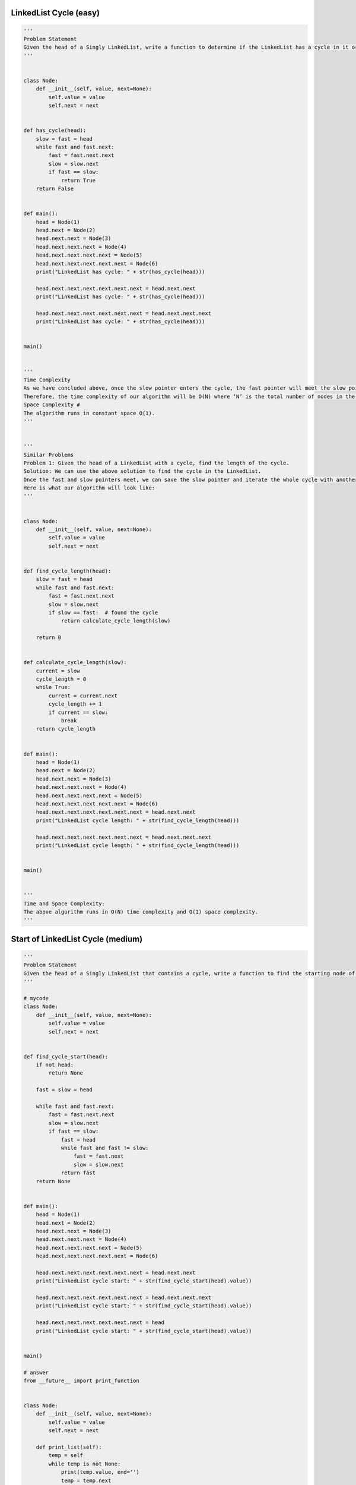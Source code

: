 LinkedList Cycle (easy)
---------------------------------------
.. code:: python

   '''
   Problem Statement
   Given the head of a Singly LinkedList, write a function to determine if the LinkedList has a cycle in it or not.
   '''


   class Node:
       def __init__(self, value, next=None):
           self.value = value
           self.next = next


   def has_cycle(head):
       slow = fast = head
       while fast and fast.next:
           fast = fast.next.next
           slow = slow.next
           if fast == slow:
               return True
       return False


   def main():
       head = Node(1)
       head.next = Node(2)
       head.next.next = Node(3)
       head.next.next.next = Node(4)
       head.next.next.next.next = Node(5)
       head.next.next.next.next.next = Node(6)
       print("LinkedList has cycle: " + str(has_cycle(head)))

       head.next.next.next.next.next.next = head.next.next
       print("LinkedList has cycle: " + str(has_cycle(head)))

       head.next.next.next.next.next.next = head.next.next.next
       print("LinkedList has cycle: " + str(has_cycle(head)))


   main()


   '''
   Time Complexity
   As we have concluded above, once the slow pointer enters the cycle, the fast pointer will meet the slow pointer in the same loop.
   Therefore, the time complexity of our algorithm will be O(N) where ‘N’ is the total number of nodes in the LinkedList.
   Space Complexity #
   The algorithm runs in constant space O(1).
   '''


   '''
   Similar Problems
   Problem 1: Given the head of a LinkedList with a cycle, find the length of the cycle.
   Solution: We can use the above solution to find the cycle in the LinkedList.
   Once the fast and slow pointers meet, we can save the slow pointer and iterate the whole cycle with another pointer until we see the slow pointer again to find the length of the cycle.
   Here is what our algorithm will look like:
   '''


   class Node:
       def __init__(self, value, next=None):
           self.value = value
           self.next = next


   def find_cycle_length(head):
       slow = fast = head
       while fast and fast.next:
           fast = fast.next.next
           slow = slow.next
           if slow == fast:  # found the cycle
               return calculate_cycle_length(slow)

       return 0


   def calculate_cycle_length(slow):
       current = slow
       cycle_length = 0
       while True:
           current = current.next
           cycle_length += 1
           if current == slow:
               break
       return cycle_length


   def main():
       head = Node(1)
       head.next = Node(2)
       head.next.next = Node(3)
       head.next.next.next = Node(4)
       head.next.next.next.next = Node(5)
       head.next.next.next.next.next = Node(6)
       head.next.next.next.next.next.next = head.next.next
       print("LinkedList cycle length: " + str(find_cycle_length(head)))

       head.next.next.next.next.next.next = head.next.next.next
       print("LinkedList cycle length: " + str(find_cycle_length(head)))


   main()


   '''
   Time and Space Complexity:
   The above algorithm runs in O(N) time complexity and O(1) space complexity.
   '''

Start of LinkedList Cycle (medium)
---------------------------------------
.. code:: python

   '''
   Problem Statement
   Given the head of a Singly LinkedList that contains a cycle, write a function to find the starting node of the cycle.
   '''

   # mycode
   class Node:
       def __init__(self, value, next=None):
           self.value = value
           self.next = next


   def find_cycle_start(head):
       if not head:
           return None

       fast = slow = head

       while fast and fast.next:
           fast = fast.next.next
           slow = slow.next
           if fast == slow:
               fast = head
               while fast and fast != slow:
                   fast = fast.next
                   slow = slow.next
               return fast
       return None


   def main():
       head = Node(1)
       head.next = Node(2)
       head.next.next = Node(3)
       head.next.next.next = Node(4)
       head.next.next.next.next = Node(5)
       head.next.next.next.next.next = Node(6)

       head.next.next.next.next.next.next = head.next.next
       print("LinkedList cycle start: " + str(find_cycle_start(head).value))

       head.next.next.next.next.next.next = head.next.next.next
       print("LinkedList cycle start: " + str(find_cycle_start(head).value))

       head.next.next.next.next.next.next = head
       print("LinkedList cycle start: " + str(find_cycle_start(head).value))


   main()

   # answer
   from __future__ import print_function


   class Node:
       def __init__(self, value, next=None):
           self.value = value
           self.next = next

       def print_list(self):
           temp = self
           while temp is not None:
               print(temp.value, end='')
               temp = temp.next
           print()


   def find_cycle_start(head):
       cycle_length = 0
       # find the LinkedList cycle
       slow, fast = head, head
       while (fast is not None and fast.next is not None):
           fast = fast.next.next
           slow = slow.next
           if slow == fast:  # found the cycle
               cycle_length = calculate_cycle_length(slow)
               break
       return find_start(head, cycle_length)


   def calculate_cycle_length(slow):
       current = slow
       cycle_length = 0
       while True:
           current = current.next
           cycle_length += 1
           if current == slow:
               break
       return cycle_length


   def find_start(head, cycle_length):
       pointer1 = head
       pointer2 = head
       # move pointer2 ahead 'cycle_length' nodes
       while cycle_length > 0:
           pointer2 = pointer2.next
           cycle_length -= 1
       # increment both pointers until they meet at the start of the cycle
       while pointer1 != pointer2:
           pointer1 = pointer1.next
           pointer2 = pointer2.next
       return pointer1


   def main():
       head = Node(1)
       head.next = Node(2)
       head.next.next = Node(3)
       head.next.next.next = Node(4)
       head.next.next.next.next = Node(5)
       head.next.next.next.next.next = Node(6)

       head.next.next.next.next.next.next = head.next.next
       print("LinkedList cycle start: " + str(find_cycle_start(head).value))

       head.next.next.next.next.next.next = head.next.next.next
       print("LinkedList cycle start: " + str(find_cycle_start(head).value))

       head.next.next.next.next.next.next = head
       print("LinkedList cycle start: " + str(find_cycle_start(head).value))


   main()


   '''
   Time Complexity
   As we know, finding the cycle in a LinkedList with ‘N’ nodes and also finding the length of the cycle requires O(N).
   Also, as we saw in the above algorithm, we will need O(N) to find the start of the cycle.
   Therefore, the overall time complexity of our algorithm will be O(N).
   Space Complexity
   The algorithm runs in constant space O(1).
   '''

Happy Number (medium)
---------------------------------------
.. code:: python

   '''
   Problem Statement
   Any number will be called a happy number if,
   after repeatedly replacing it with a number equal to the sum of the square of all of its digits,
   leads us to number ‘1’. All other (not-happy) numbers will never reach ‘1’.
   Instead, they will be stuck in a cycle of numbers which does not include ‘1’.
   '''


   # mycode
   def find_happy_number(num):
       fast, slow = num, num
       while True:
           fast = square(square(fast))
           slow = square(slow)

           if fast == slow:
               break

       return slow == 1


   def square(num):
       square_num = 0
       while num > 0:
           square_num += (num % 10)**2
           num = num // 10
       return square_num


   def main():
       print(find_happy_number(23))
       print(find_happy_number(12))


   main()


   '''
   Time Complexity
   The time complexity of the algorithm is difficult to determine.
   However we know the fact that all unhappy numbers eventually get stuck in the cycle: 4 -> 16 -> 37 -> 58 -> 89 -> 145 -> 42 -> 20 -> 4
   This sequence behavior tells us two things:
   1. If the number N is less than or equal to 1000, then we reach the cycle or ‘1’ in at most 1001 steps.
   2. For N > 1000, suppose the number has ‘M’ digits and the next number is ‘N1’.
   From the above Wikipedia link, we know that the sum of the squares of the digits of ‘N’ is at most 9^2 M, or 81M
   (this will happen when all digits of ‘N’ are ‘9’).
   This means:
   1. N1 < 81M
   2. As we know M = log(N+1)
   3. Therefore: N1 < 81 * log(N+1) => N1 = O(logN)
   This concludes that the above algorithm will have a time complexity of O(logN).
   Space Complexity
   The algorithm runs in constant space O(1).
   '''

Middle of the LinkedList (easy)
---------------------------------------
.. code:: python

   '''
   Problem Statement
   Given the head of a Singly LinkedList, write a method to return the middle node of the LinkedList.
   If the total number of nodes in the LinkedList is even, return the second middle node.
   Example 1:
   Input: 1 -> 2 -> 3 -> 4 -> 5 -> null
   Output: 3
   Example 2:
   Input: 1 -> 2 -> 3 -> 4 -> 5 -> 6 -> null
   Output: 4
   Example 3:
   Input: 1 -> 2 -> 3 -> 4 -> 5 -> 6 -> 7 -> null
   Output: 4
   '''


   class Node:
       def __init__(self, value, next=None):
           self.value = value
           self.next = next


   def find_middle_of_linked_list(head):
       if not head:
           return None
       fast = slow = head
       while fast and fast.next:
           fast = fast.next.next
           slow = slow.next
       return slow


   def main():
       head = Node(1)
       head.next = Node(2)
       head.next.next = Node(3)
       head.next.next.next = Node(4)
       head.next.next.next.next = Node(5)

       print("Middle Node: " + str(find_middle_of_linked_list(head).value))

       head.next.next.next.next.next = Node(6)
       print("Middle Node: " + str(find_middle_of_linked_list(head).value))

       head.next.next.next.next.next.next = Node(7)
       print("Middle Node: " + str(find_middle_of_linked_list(head).value))


   main()


   '''
   Time complexity
   The above algorithm will have a time complexity of O(N) where ‘N’ is the number of nodes in the LinkedList.
   Space complexity
   The algorithm runs in constant space O(1).
   '''

Problem Challenge 1 - Palindrome LinkedList (medium)
-----------------------------------------------------
.. code:: python

   '''
   Problem Challenge 1
   Palindrome LinkedList (medium)
   Given the head of a Singly LinkedList, write a method to check if the LinkedList is a palindrome or not.
   Your algorithm should use constant space and the input LinkedList should be in the original form once the algorithm is finished. The algorithm should have O(N) time complexity where ‘N’ is the number of nodes in the LinkedList.
   Example 1:
   Input: 2 -> 4 -> 6 -> 4 -> 2 -> null
   Output: true
   Example 2:
   Input: 2 -> 4 -> 6 -> 4 -> 2 -> 2 -> null
   Output: false
   '''


   # mycode
   class Node:
       def __init__(self, value, next=None):
           self.value = value
           self.next = next


   def is_palindromic_linked_list(head):
       if not head:
           return True

       fast = slow = head
       while fast.next and fast.next.next:
           fast = fast.next.next
           slow = slow.next

       cur = reverse(slow.next)
       slow.next = None

       while cur:
           if cur.value != head.value:
               return False
           cur = cur.next
           head = head.next
       return True


   def reverse(head):
       pre = None
       while head:
           nxt = head.next
           head.next = pre
           pre = head
           head = nxt
       return pre


   def main():
       head = Node(2)
       head.next = Node(4)
       head.next.next = Node(6)
       head.next.next.next = Node(4)
       head.next.next.next.next = Node(2)

       print("Is palindrome: " + str(is_palindromic_linked_list(head)))

       head.next.next.next.next.next = Node(2)
       print("Is palindrome: " + str(is_palindromic_linked_list(head)))


   main()


   # answer
   class Node:
       def __init__(self, value, next=None):
           self.value = value
           self.next = next


   def is_palindromic_linked_list(head):
       if head is None or head.next is None:
           return True

       # find middle of the LinkedList
       slow, fast = head, head
       while (fast is not None and fast.next is not None):
           slow = slow.next
           fast = fast.next.next

       head_second_half = reverse(slow)  # reverse the second half
       # store the head of reversed part to revert back later
       copy_head_second_half = head_second_half

       # compare the first and the second half
       while (head is not None and head_second_half is not None):
           if head.value != head_second_half.value:
               break  # not a palindrome

           head = head.next
           head_second_half = head_second_half.next

       reverse(copy_head_second_half)  # revert the reverse of the second half

       if head is None or head_second_half is None:  # if both halves match
           return True

       return False


   def reverse(head):
       prev = None
       while (head is not None):
           next = head.next
           head.next = prev
           prev = head
           head = next
       return prev


   def main():
       head = Node(2)
       head.next = Node(4)
       head.next.next = Node(6)
       head.next.next.next = Node(4)
       head.next.next.next.next = Node(2)

       print("Is palindrome: " + str(is_palindromic_linked_list(head)))

       head.next.next.next.next.next = Node(2)
       print("Is palindrome: " + str(is_palindromic_linked_list(head)))


   main()


   '''
   Time complexity
   The above algorithm will have a time complexity of O(N) where ‘N’ is the number of nodes in the LinkedList.
   Space complexity
   The algorithm runs in constant space O(1).
   '''

Problem Challenge 2 - Rearrange a LinkedList (medium)
------------------------------------------------------
.. code:: python

   '''
   Problem Challenge 2
   Rearrange a LinkedList (medium)
   Given the head of a Singly LinkedList, write a method to modify the LinkedList such that the nodes from the second half of the LinkedList are inserted alternately to the nodes from the first half in reverse order. So if the LinkedList has nodes 1 -> 2 -> 3 -> 4 -> 5 -> 6 -> null, your method should return 1 -> 6 -> 2 -> 5 -> 3 -> 4 -> null.
   Your algorithm should not use any extra space and the input LinkedList should be modified in-place.
   Example 1:
   Input: 2 -> 4 -> 6 -> 8 -> 10 -> 12 -> null
   Output: 2 -> 12 -> 4 -> 10 -> 6 -> 8 -> null
   Example 2:
   Input: 2 -> 4 -> 6 -> 8 -> 10 -> null
   Output: 2 -> 10 -> 4 -> 8 -> 6 -> null
   '''

   # mycode
   class Node:
       def __init__(self, value, next=None):
           self.value = value
           self.next = next

       def print_list(self):
           temp = self
           while temp is not None:
               print(str(temp.value) + " ", end='')
               temp = temp.next
           print()


   def reorder(head):
       if not head:
           return
       fast = slow = head
       while fast and fast.next:
           fast = fast.next.next
           slow = slow.next

       pre = reverse(slow)

       first, second = head, pre
       while second and second.next:
           first.next, first = second, first.next
           second.next, second = first, second.next
       return


   def reverse(head):
       pre = None
       while head:
           nxt = head.next
           head.next = pre
           pre = head
           head = nxt
       return pre


   def main():
       head = Node(2)
       head.next = Node(4)
       head.next.next = Node(6)
       head.next.next.next = Node(8)
       head.next.next.next.next = Node(10)
       head.next.next.next.next.next = Node(12)

       reorder(head)
       head.print_list()


   main()

   # answer
   from __future__ import print_function


   class Node:
       def __init__(self, value, next=None):
           self.value = value
           self.next = next

       def print_list(self):
           temp = self
           while temp is not None:
               print(str(temp.value) + " ", end='')
               temp = temp.next
           print()


   def reorder(head):
       if head is None or head.next is None:
           return

       # find middle of the LinkedList
       slow, fast = head, head
       while fast is not None and fast.next is not None:
           slow = slow.next
           fast = fast.next.next

       # slow is now pointing to the middle node
       head_second_half = reverse(slow)  # reverse the second half
       head_first_half = head

       # rearrange to produce the LinkedList in the required order
       while head_first_half is not None and head_second_half is not None:
           temp = head_first_half.next
           head_first_half.next = head_second_half
           head_first_half = temp

           temp = head_second_half.next
           head_second_half.next = head_first_half
           head_second_half = temp

       # set the next of the last node to 'None'
       if head_first_half is not None:
           head_first_half.next = None


   def reverse(head):
       prev = None
       while head is not None:
           next = head.next
           head.next = prev
           prev = head
           head = next
       return prev


   def main():
       head = Node(2)
       head.next = Node(4)
       head.next.next = Node(6)
       head.next.next.next = Node(8)
       head.next.next.next.next = Node(10)
       head.next.next.next.next.next = Node(12)
       reorder(head)
       head.print_list()


   main()


   '''
   Time Complexity
   The above algorithm will have a time complexity of O(N) where ‘N’ is the number of nodes in the LinkedList.
   Space Complexity
   The algorithm runs in constant space O(1).
   '''

Problem Challenge 3 - Cycle in a Circular Array (hard)
---------------------------------------------------------
.. code:: python

   '''
   Problem Challenge 3
   Cycle in a Circular Array (hard)
   We are given an array containing positive and negative numbers. Suppose the array contains a number ‘M’ at a particular index.
   Now, if ‘M’ is positive we will move forward ‘M’ indices and if ‘M’ is negative move backwards ‘M’ indices. You should assume that the array is circular which means two things:
   If, while moving forward, we reach the end of the array, we will jump to the first element to continue the movement.
   If, while moving backward, we reach the beginning of the array, we will jump to the last element to continue the movement.
   Write a method to determine if the array has a cycle. The cycle should have more than one element and should follow one direction which means the cycle should not contain both forward and backward movements.
   Example 1:
   Input: [1, 2, -1, 2, 2]
   Output: true
   Explanation: The array has a cycle among indices: 0 -> 1 -> 3 -> 0
   Example 2:
   Input: [2, 2, -1, 2]
   Output: true
   Explanation: The array has a cycle among indices: 1 -> 3 -> 1
   Example 3:
   Input: [2, 1, -1, -2]
   Output: false
   Explanation: The array does not have any cycle.
   '''


   def circular_array_loop_exists(arr):
       for i in range(len(arr)):
           is_forward = arr[i] >= 0  # if we are moving forward or not
           slow, fast = i, i

           # if slow or fast becomes '-1' this means we can't find cycle for this number
           while True:
               # move one step for slow pointer
               slow = find_next_index(arr, is_forward, slow)
               # move one step for fast pointer
               fast = find_next_index(arr, is_forward, fast)
               if (fast != -1):
                   # move another step for fast pointer
                   fast = find_next_index(arr, is_forward, fast)
               if slow == -1 or fast == -1 or slow == fast:
                   break

           if slow != -1 and slow == fast:
               return True

       return False


   def find_next_index(arr, is_forward, current_index):
       direction = arr[current_index] >= 0

       if is_forward != direction:
           return -1  # change in direction, return -1

       next_index = (current_index + arr[current_index]) % len(arr)

       # one element cycle, return -1
       if next_index == current_index:
           next_index = -1

       return next_index


   def main():
       print(circular_array_loop_exists([1, 2, -1, 2, 2]))
       print(circular_array_loop_exists([2, 2, -1, 2]))
       print(circular_array_loop_exists([2, 1, -1, -2]))


   main()


   '''
   Time Complexity
   The above algorithm will have a time complexity of O(N^2) where ‘N’ is the number of elements in the array.
   This complexity is due to the fact that we are iterating all elements of the array and trying to find a cycle for each element.
   Space Complexity
   The algorithm runs in constant space O(1).
   An Alternate Approach
   In our algorithm, we don’t keep a record of all the numbers that have been evaluated for cycles.
   We know that all such numbers will not produce a cycle for any other instance as well.
   If we can remember all the numbers that have been visited, our algorithm will improve to O(N) as, then, each number will be evaluated for cycles only once.
   We can keep track of this by creating a separate array however the space complexity of our algorithm will increase to O(N).
   '''
